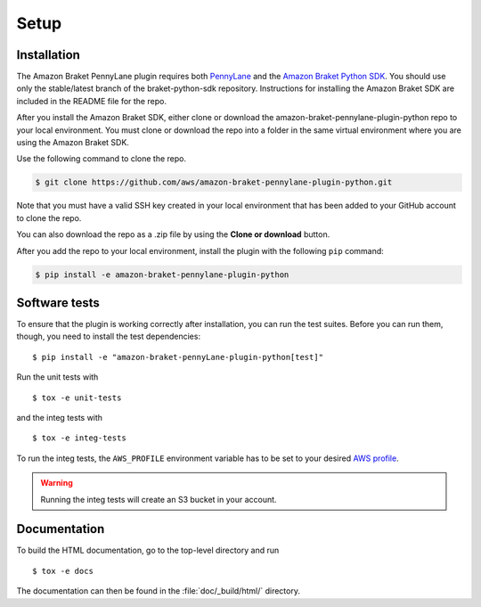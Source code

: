 .. _installation:

Setup
#####

Installation
============

The Amazon Braket PennyLane plugin requires both `PennyLane <https://pennylane.readthedocs.io>`_ and the `Amazon Braket Python SDK  <https://github.com/aws/braket-python-sdk/tree/stable/latest>`_. You should use only the stable/latest branch of the braket-python-sdk repository. Instructions for installing the Amazon Braket SDK are included in the README file for the repo.

After you install the Amazon Braket SDK, either clone or download the amazon-braket-pennylane-plugin-python repo to your local environment. You must clone or download the repo into a folder in the same virtual environment where you are using the Amazon Braket SDK.

Use the following command to clone the repo.

.. code-block:: bash

    $ git clone https://github.com/aws/amazon-braket-pennylane-plugin-python.git

Note that you must have a valid SSH key created in your local environment that has been added to your GitHub account to clone the repo.

You can also download the repo as a .zip file by using the **Clone or download** button.

After you add the repo to your local environment, install the plugin with the following ``pip`` command:

.. code-block:: bash

    $ pip install -e amazon-braket-pennylane-plugin-python


Software tests
==============

To ensure that the plugin is working correctly after installation, you can run the test suites. Before you can run them, though, you need to install the test dependencies:
::

    $ pip install -e "amazon-braket-pennyLane-plugin-python[test]"

Run the unit tests with
::

    $ tox -e unit-tests

and the integ tests with
::

    $ tox -e integ-tests

To run the integ tests, the ``AWS_PROFILE`` environment variable has to be set to your desired `AWS profile <https://docs.aws.amazon.com/cli/latest/userguide/cli-configure-profiles.html>`_.

.. warning::

    Running the integ tests will create an S3 bucket in your account.

Documentation
=============

To build the HTML documentation, go to the top-level directory and run
::

    $ tox -e docs

The documentation can then be found in the :file:`doc/_build/html/` directory.
